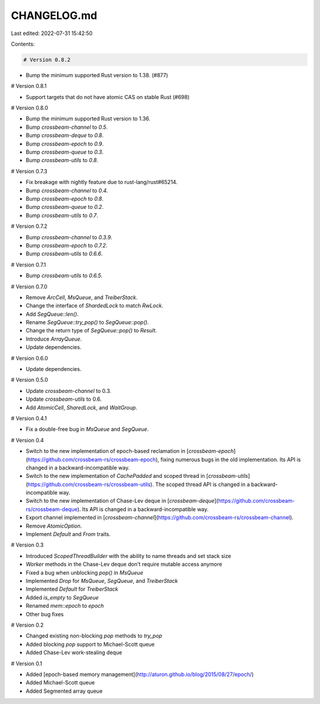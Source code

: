 CHANGELOG.md
============

Last edited: 2022-07-31 15:42:50

Contents:

.. code-block:: md

    # Version 0.8.2

- Bump the minimum supported Rust version to 1.38. (#877)

# Version 0.8.1

- Support targets that do not have atomic CAS on stable Rust (#698)

# Version 0.8.0

- Bump the minimum supported Rust version to 1.36.
- Bump `crossbeam-channel` to `0.5`.
- Bump `crossbeam-deque` to `0.8`.
- Bump `crossbeam-epoch` to `0.9`.
- Bump `crossbeam-queue` to `0.3`.
- Bump `crossbeam-utils` to `0.8`.

# Version 0.7.3

- Fix breakage with nightly feature due to rust-lang/rust#65214.
- Bump `crossbeam-channel` to `0.4`.
- Bump `crossbeam-epoch` to `0.8`.
- Bump `crossbeam-queue` to `0.2`.
- Bump `crossbeam-utils` to `0.7`.

# Version 0.7.2

- Bump `crossbeam-channel` to `0.3.9`.
- Bump `crossbeam-epoch` to `0.7.2`.
- Bump `crossbeam-utils` to `0.6.6`.

# Version 0.7.1

- Bump `crossbeam-utils` to `0.6.5`.

# Version 0.7.0

- Remove `ArcCell`, `MsQueue`, and `TreiberStack`.
- Change the interface of `ShardedLock` to match `RwLock`.
- Add `SegQueue::len()`.
- Rename `SegQueue::try_pop()` to `SegQueue::pop()`.
- Change the return type of `SegQueue::pop()` to `Result`.
- Introduce `ArrayQueue`.
- Update dependencies.

# Version 0.6.0

- Update dependencies.

# Version 0.5.0

- Update `crossbeam-channel` to 0.3.
- Update `crossbeam-utils` to 0.6.
- Add `AtomicCell`, `SharedLock`, and `WaitGroup`.

# Version 0.4.1

- Fix a double-free bug in `MsQueue` and `SegQueue`.

# Version 0.4

- Switch to the new implementation of epoch-based reclamation in
  [`crossbeam-epoch`](https://github.com/crossbeam-rs/crossbeam-epoch), fixing numerous bugs in the
  old implementation.  Its API is changed in a backward-incompatible way.
- Switch to the new implementation of `CachePadded` and scoped thread in
  [`crossbeam-utils`](https://github.com/crossbeam-rs/crossbeam-utils).  The scoped thread API is
  changed in a backward-incompatible way.
- Switch to the new implementation of Chase-Lev deque in
  [`crossbeam-deque`](https://github.com/crossbeam-rs/crossbeam-deque).  Its API is changed in a
  backward-incompatible way.
- Export channel implemented in
  [`crossbeam-channel`](https://github.com/crossbeam-rs/crossbeam-channel).
- Remove `AtomicOption`.
- Implement `Default` and `From` traits.

# Version 0.3

- Introduced `ScopedThreadBuilder` with the ability to name threads and set stack size
- `Worker` methods in the Chase-Lev deque don't require mutable access anymore
- Fixed a bug when unblocking `pop()` in `MsQueue`
- Implemented `Drop` for `MsQueue`, `SegQueue`, and `TreiberStack`
- Implemented `Default` for `TreiberStack`
- Added `is_empty` to `SegQueue`
- Renamed `mem::epoch` to `epoch`
- Other bug fixes

# Version 0.2

- Changed existing non-blocking `pop` methods to `try_pop`
- Added blocking `pop` support to Michael-Scott queue
- Added Chase-Lev work-stealing deque

# Version 0.1

- Added [epoch-based memory management](http://aturon.github.io/blog/2015/08/27/epoch/)
- Added Michael-Scott queue
- Added Segmented array queue



